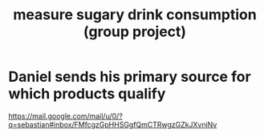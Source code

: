 :PROPERTIES:
:ID:       f5a95bb8-5404-472c-983f-f8cd15fdeca7
:END:
#+title: measure sugary drink consumption (group project)
* Daniel sends his primary source for which products qualify
  https://mail.google.com/mail/u/0/?q=sebastian#inbox/FMfcgzGpHHSGgfQmCTRwgzGZkJXvnjNv
